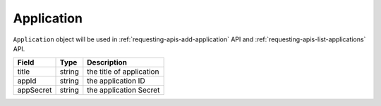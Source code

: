 Application
===========

``Application`` object will be used in :ref:`requesting-apis-add-application` API and :ref:`requesting-apis-list-applications` API.

========= ====== ========================
Field     Type   Description
========= ====== ========================
title     string the title of application
appId     string the application ID
appSecret string the application Secret
========= ====== ========================
